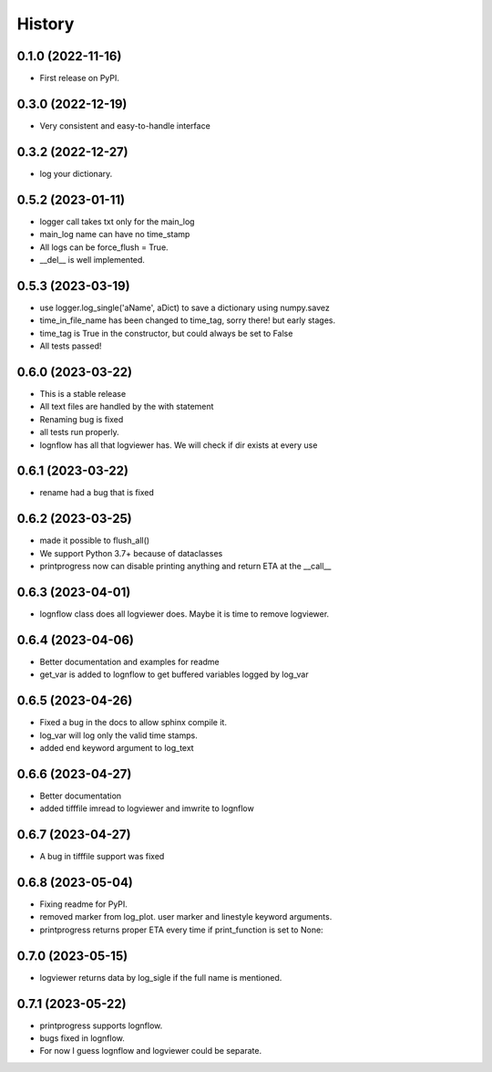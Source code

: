 History
=======

0.1.0 (2022-11-16)
------------------

* First release on PyPI.

0.3.0 (2022-12-19)
------------------

* Very consistent and easy-to-handle interface

0.3.2 (2022-12-27)
------------------

* log your dictionary.

0.5.2 (2023-01-11)
------------------

* logger call takes txt only for the main_log
* main_log name can have no time_stamp
* All logs can be force_flush = True.
* __del__ is well implemented.

0.5.3 (2023-03-19)
------------------

* use logger.log_single('aName', aDict) to save a dictionary using numpy.savez
* time_in_file_name has been changed to time_tag, sorry there! but early stages.
* time_tag is True in the constructor, but could always be set to False
* All tests passed!

0.6.0 (2023-03-22)
------------------
* This is a stable release
* All text files are handled by the with statement
* Renaming bug is fixed
* all tests run properly.
* lognflow has all that logviewer has. We will check if dir exists at every use

0.6.1 (2023-03-22)
------------------
* rename had a bug that is fixed

0.6.2 (2023-03-25)
------------------
* made it possible to flush_all()
* We support Python 3.7+ because of dataclasses
* printprogress now can disable printing anything and return ETA at the __call__

0.6.3 (2023-04-01)
------------------
* lognflow class does all logviewer does. Maybe it is time to remove logviewer.

0.6.4 (2023-04-06)
------------------
* Better documentation and examples for readme
* get_var is added to lognflow to get buffered variables logged by log_var

0.6.5 (2023-04-26)
------------------
* Fixed a bug in the docs to allow sphinx compile it.
* log_var will log only the valid time stamps.
* added end keyword argument to log_text

0.6.6 (2023-04-27)
------------------
* Better documentation
* added tifffile imread to logviewer and imwrite to lognflow

0.6.7 (2023-04-27)
------------------
* A bug in tifffile support was fixed

0.6.8 (2023-05-04)
------------------
* Fixing readme for PyPI.
* removed marker from log_plot. user marker and linestyle keyword arguments.
* printprogress returns proper ETA every time if print_function is set to None::

0.7.0 (2023-05-15)
------------------
* logviewer returns data by log_sigle if the full name is mentioned.

0.7.1 (2023-05-22)
------------------
* printprogress supports lognflow.
* bugs fixed in lognflow.
* For now I guess lognflow and logviewer could be separate.